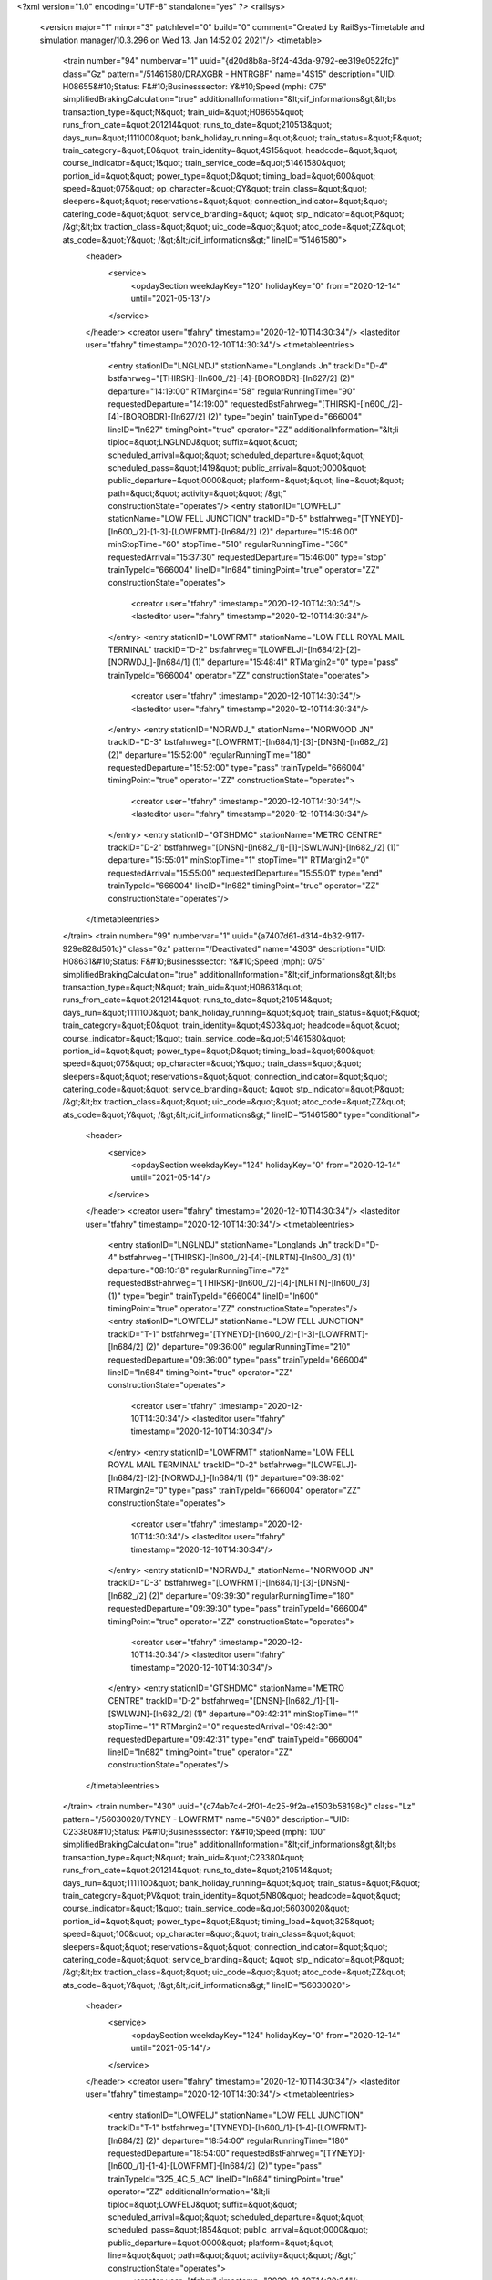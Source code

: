 <?xml version="1.0" encoding="UTF-8" standalone="yes" ?>
<railsys>
	<version major="1" minor="3" patchlevel="0" build="0" comment="Created by RailSys-Timetable and simulation manager/10.3.296 on Wed 13. Jan 14:52:02 2021"/>
	<timetable>
		<train number="94" numbervar="1" uuid="{d20d8b8a-6f24-43da-9792-ee319e0522fc}" class="Gz" pattern="/51461580/DRAXGBR - HNTRGBF" name="4S15" description="UID: H08655&#10;Status: F&#10;Businesssector: Y&#10;Speed (mph): 075" simplifiedBrakingCalculation="true" additionalInformation="&lt;cif_informations&gt;&lt;bs transaction_type=&quot;N&quot; train_uid=&quot;H08655&quot; runs_from_date=&quot;201214&quot; runs_to_date=&quot;210513&quot; days_run=&quot;1111000&quot; bank_holiday_running=&quot;&quot; train_status=&quot;F&quot; train_category=&quot;E0&quot; train_identity=&quot;4S15&quot; headcode=&quot;&quot; course_indicator=&quot;1&quot; train_service_code=&quot;51461580&quot; portion_id=&quot;&quot; power_type=&quot;D&quot; timing_load=&quot;600&quot; speed=&quot;075&quot; op_character=&quot;QY&quot; train_class=&quot;&quot; sleepers=&quot;&quot; reservations=&quot;&quot; connection_indicator=&quot;&quot; catering_code=&quot;&quot; service_branding=&quot;    &quot; stp_indicator=&quot;P&quot; /&gt;&lt;bx traction_class=&quot;&quot; uic_code=&quot;&quot; atoc_code=&quot;ZZ&quot; ats_code=&quot;Y&quot; /&gt;&lt;/cif_informations&gt;" lineID="51461580">
			<header>
				<service>
					<opdaySection weekdayKey="120" holidayKey="0" from="2020-12-14" until="2021-05-13"/>
				</service>
			</header>
			<creator user="tfahry" timestamp="2020-12-10T14:30:34"/>
			<lasteditor user="tfahry" timestamp="2020-12-10T14:30:34"/>
			<timetableentries>
				<entry stationID="LNGLNDJ" stationName="Longlands Jn" trackID="D-4" bstfahrweg="[THIRSK]-[ln600_/2]-[4]-[BOROBDR]-[ln627/2] (2)" departure="14:19:00" RTMargin4="58" regularRunningTime="90" requestedDeparture="14:19:00" requestedBstFahrweg="[THIRSK]-[ln600_/2]-[4]-[BOROBDR]-[ln627/2] (2)" type="begin" trainTypeId="666004" lineID="ln627" timingPoint="true" operator="ZZ" additionalInformation="&lt;li tiploc=&quot;LNGLNDJ&quot; suffix=&quot;&quot; scheduled_arrival=&quot;&quot; scheduled_departure=&quot;&quot; scheduled_pass=&quot;1419&quot; public_arrival=&quot;0000&quot; public_departure=&quot;0000&quot; platform=&quot;&quot; line=&quot;&quot; path=&quot;&quot; activity=&quot;&quot; /&gt;" constructionState="operates"/>
				<entry stationID="LOWFELJ" stationName="LOW FELL JUNCTION" trackID="D-5" bstfahrweg="[TYNEYD]-[ln600_/2]-[1-3]-[LOWFRMT]-[ln684/2] (2)" departure="15:46:00" minStopTime="60" stopTime="510" regularRunningTime="360" requestedArrival="15:37:30" requestedDeparture="15:46:00" type="stop" trainTypeId="666004" lineID="ln684" timingPoint="true" operator="ZZ" constructionState="operates">
					<creator user="tfahry" timestamp="2020-12-10T14:30:34"/>
					<lasteditor user="tfahry" timestamp="2020-12-10T14:30:34"/>
				</entry>
				<entry stationID="LOWFRMT" stationName="LOW FELL ROYAL MAIL TERMINAL" trackID="D-2" bstfahrweg="[LOWFELJ]-[ln684/2]-[2]-[NORWDJ_]-[ln684/1] (1)" departure="15:48:41" RTMargin2="0" type="pass" trainTypeId="666004" operator="ZZ" constructionState="operates">
					<creator user="tfahry" timestamp="2020-12-10T14:30:34"/>
					<lasteditor user="tfahry" timestamp="2020-12-10T14:30:34"/>
				</entry>
				<entry stationID="NORWDJ_" stationName="NORWOOD JN" trackID="D-3" bstfahrweg="[LOWFRMT]-[ln684/1]-[3]-[DNSN]-[ln682_/2] (2)" departure="15:52:00" regularRunningTime="180" requestedDeparture="15:52:00" type="pass" trainTypeId="666004" timingPoint="true" operator="ZZ" constructionState="operates">
					<creator user="tfahry" timestamp="2020-12-10T14:30:34"/>
					<lasteditor user="tfahry" timestamp="2020-12-10T14:30:34"/>
				</entry>
				<entry stationID="GTSHDMC" stationName="METRO CENTRE" trackID="D-2" bstfahrweg="[DNSN]-[ln682_/1]-[1]-[SWLWJN]-[ln682_/2] (1)" departure="15:55:01" minStopTime="1" stopTime="1" RTMargin2="0" requestedArrival="15:55:00" requestedDeparture="15:55:01" type="end" trainTypeId="666004" lineID="ln682" timingPoint="true" operator="ZZ" constructionState="operates"/>
			</timetableentries>
		</train>
		<train number="99" numbervar="1" uuid="{a7407d61-d314-4b32-9117-929e828d501c}" class="Gz" pattern="/Deactivated" name="4S03" description="UID: H08631&#10;Status: F&#10;Businesssector: Y&#10;Speed (mph): 075" simplifiedBrakingCalculation="true" additionalInformation="&lt;cif_informations&gt;&lt;bs transaction_type=&quot;N&quot; train_uid=&quot;H08631&quot; runs_from_date=&quot;201214&quot; runs_to_date=&quot;210514&quot; days_run=&quot;1111100&quot; bank_holiday_running=&quot;&quot; train_status=&quot;F&quot; train_category=&quot;E0&quot; train_identity=&quot;4S03&quot; headcode=&quot;&quot; course_indicator=&quot;1&quot; train_service_code=&quot;51461580&quot; portion_id=&quot;&quot; power_type=&quot;D&quot; timing_load=&quot;600&quot; speed=&quot;075&quot; op_character=&quot;Y&quot; train_class=&quot;&quot; sleepers=&quot;&quot; reservations=&quot;&quot; connection_indicator=&quot;&quot; catering_code=&quot;&quot; service_branding=&quot;    &quot; stp_indicator=&quot;P&quot; /&gt;&lt;bx traction_class=&quot;&quot; uic_code=&quot;&quot; atoc_code=&quot;ZZ&quot; ats_code=&quot;Y&quot; /&gt;&lt;/cif_informations&gt;" lineID="51461580" type="conditional">
			<header>
				<service>
					<opdaySection weekdayKey="124" holidayKey="0" from="2020-12-14" until="2021-05-14"/>
				</service>
			</header>
			<creator user="tfahry" timestamp="2020-12-10T14:30:34"/>
			<lasteditor user="tfahry" timestamp="2020-12-10T14:30:34"/>
			<timetableentries>
				<entry stationID="LNGLNDJ" stationName="Longlands Jn" trackID="D-4" bstfahrweg="[THIRSK]-[ln600_/2]-[4]-[NLRTN]-[ln600_/3] (1)" departure="08:10:18" regularRunningTime="72" requestedBstFahrweg="[THIRSK]-[ln600_/2]-[4]-[NLRTN]-[ln600_/3] (1)" type="begin" trainTypeId="666004" lineID="ln600" timingPoint="true" operator="ZZ" constructionState="operates"/>
				<entry stationID="LOWFELJ" stationName="LOW FELL JUNCTION" trackID="T-1" bstfahrweg="[TYNEYD]-[ln600_/2]-[1-3]-[LOWFRMT]-[ln684/2] (2)" departure="09:36:00" regularRunningTime="210" requestedDeparture="09:36:00" type="pass" trainTypeId="666004" lineID="ln684" timingPoint="true" operator="ZZ" constructionState="operates">
					<creator user="tfahry" timestamp="2020-12-10T14:30:34"/>
					<lasteditor user="tfahry" timestamp="2020-12-10T14:30:34"/>
				</entry>
				<entry stationID="LOWFRMT" stationName="LOW FELL ROYAL MAIL TERMINAL" trackID="D-2" bstfahrweg="[LOWFELJ]-[ln684/2]-[2]-[NORWDJ_]-[ln684/1] (1)" departure="09:38:02" RTMargin2="0" type="pass" trainTypeId="666004" operator="ZZ" constructionState="operates">
					<creator user="tfahry" timestamp="2020-12-10T14:30:34"/>
					<lasteditor user="tfahry" timestamp="2020-12-10T14:30:34"/>
				</entry>
				<entry stationID="NORWDJ_" stationName="NORWOOD JN" trackID="D-3" bstfahrweg="[LOWFRMT]-[ln684/1]-[3]-[DNSN]-[ln682_/2] (2)" departure="09:39:30" regularRunningTime="180" requestedDeparture="09:39:30" type="pass" trainTypeId="666004" timingPoint="true" operator="ZZ" constructionState="operates">
					<creator user="tfahry" timestamp="2020-12-10T14:30:34"/>
					<lasteditor user="tfahry" timestamp="2020-12-10T14:30:34"/>
				</entry>
				<entry stationID="GTSHDMC" stationName="METRO CENTRE" trackID="D-2" bstfahrweg="[DNSN]-[ln682_/1]-[1]-[SWLWJN]-[ln682_/2] (1)" departure="09:42:31" minStopTime="1" stopTime="1" RTMargin2="0" requestedArrival="09:42:30" requestedDeparture="09:42:31" type="end" trainTypeId="666004" lineID="ln682" timingPoint="true" operator="ZZ" constructionState="operates"/>
			</timetableentries>
		</train>
		<train number="430" uuid="{c74ab7c4-2f01-4c25-9f2a-e1503b58198c}" class="Lz" pattern="/56030020/TYNEY - LOWFRMT" name="5N80" description="UID: C23380&#10;Status: P&#10;Businesssector: Y&#10;Speed (mph): 100" simplifiedBrakingCalculation="true" additionalInformation="&lt;cif_informations&gt;&lt;bs transaction_type=&quot;N&quot; train_uid=&quot;C23380&quot; runs_from_date=&quot;201214&quot; runs_to_date=&quot;210514&quot; days_run=&quot;1111100&quot; bank_holiday_running=&quot;&quot; train_status=&quot;P&quot; train_category=&quot;PV&quot; train_identity=&quot;5N80&quot; headcode=&quot;&quot; course_indicator=&quot;1&quot; train_service_code=&quot;56030020&quot; portion_id=&quot;&quot; power_type=&quot;E&quot; timing_load=&quot;325&quot; speed=&quot;100&quot; op_character=&quot;&quot; train_class=&quot;&quot; sleepers=&quot;&quot; reservations=&quot;&quot; connection_indicator=&quot;&quot; catering_code=&quot;&quot; service_branding=&quot;    &quot; stp_indicator=&quot;P&quot; /&gt;&lt;bx traction_class=&quot;&quot; uic_code=&quot;&quot; atoc_code=&quot;ZZ&quot; ats_code=&quot;Y&quot; /&gt;&lt;/cif_informations&gt;" lineID="56030020">
			<header>
				<service>
					<opdaySection weekdayKey="124" holidayKey="0" from="2020-12-14" until="2021-05-14"/>
				</service>
			</header>
			<creator user="tfahry" timestamp="2020-12-10T14:30:34"/>
			<lasteditor user="tfahry" timestamp="2020-12-10T14:30:34"/>
			<timetableentries>
				<entry stationID="LOWFELJ" stationName="LOW FELL JUNCTION" trackID="T-1" bstfahrweg="[TYNEYD]-[ln600_/1]-[1-4]-[LOWFRMT]-[ln684/2] (2)" departure="18:54:00" regularRunningTime="180" requestedDeparture="18:54:00" requestedBstFahrweg="[TYNEYD]-[ln600_/1]-[1-4]-[LOWFRMT]-[ln684/2] (2)" type="pass" trainTypeId="325_4C_5_AC" lineID="ln684" timingPoint="true" operator="ZZ" additionalInformation="&lt;li tiploc=&quot;LOWFELJ&quot; suffix=&quot;&quot; scheduled_arrival=&quot;&quot; scheduled_departure=&quot;&quot; scheduled_pass=&quot;1854&quot; public_arrival=&quot;0000&quot; public_departure=&quot;0000&quot; platform=&quot;&quot; line=&quot;&quot; path=&quot;&quot; activity=&quot;&quot; /&gt;" constructionState="operates">
					<creator user="tfahry" timestamp="2020-12-10T14:30:34"/>
					<lasteditor user="tfahry" timestamp="2020-12-10T14:30:34"/>
				</entry>
				<entry stationID="LOWFRMT" stationName="LOW FELL ROYAL MAIL TERMINAL" trackID="D-2" bstfahrweg="[LOWFELJ]-[ln684/2]-[2]-[NORWDJ_]-[ln684/1] (1)" departure="18:57:01" minStopTime="1" stopTime="1" RTMargin2="0" requestedArrival="18:57:00" requestedDeparture="18:57:01" requestedBstFahrweg="[LOWFELJ]-[ln684/2]-[2]-[NORWDJ_]-[ln684/1] (1)" type="stop" trainTypeId="325_4C_5_AC" timingPoint="true" operator="ZZ" additionalInformation="&lt;lt tiploc=&quot;LOWFRMT&quot; suffix=&quot;&quot; scheduled_arrival=&quot;1857&quot; public_arrival=&quot;0000&quot; platform=&quot;&quot; path=&quot;&quot; activity=&quot;TF&quot; /&gt;" constructionState="operates">
					<creator user="tfahry" timestamp="2020-12-10T14:30:34"/>
					<lasteditor user="tfahry" timestamp="2020-12-10T14:30:34"/>
				</entry>
			</timetableentries>
		</train>
		<train number="538" uuid="{f8e05e3f-d818-42b9-9095-55c51b8906f9}" class="Rz" pattern="/Deactivated" name="1M80" description="UID: C20713&#10;Status: P&#10;Businesssector: Y&#10;Speed (mph): 100" simplifiedBrakingCalculation="true" additionalInformation="&lt;cif_informations&gt;&lt;bs transaction_type=&quot;N&quot; train_uid=&quot;C20713&quot; runs_from_date=&quot;201214&quot; runs_to_date=&quot;210513&quot; days_run=&quot;1111000&quot; bank_holiday_running=&quot;&quot; train_status=&quot;P&quot; train_category=&quot;PM&quot; train_identity=&quot;1M80&quot; headcode=&quot;&quot; course_indicator=&quot;1&quot; train_service_code=&quot;56030020&quot; portion_id=&quot;&quot; power_type=&quot;E&quot; timing_load=&quot;325&quot; speed=&quot;100&quot; op_character=&quot;&quot; train_class=&quot;&quot; sleepers=&quot;&quot; reservations=&quot;&quot; connection_indicator=&quot;&quot; catering_code=&quot;&quot; service_branding=&quot;    &quot; stp_indicator=&quot;P&quot; /&gt;&lt;bx traction_class=&quot;&quot; uic_code=&quot;&quot; atoc_code=&quot;ZZ&quot; ats_code=&quot;Y&quot; /&gt;&lt;/cif_informations&gt;" lineID="56030020" type="conditional">
			<header>
				<service>
					<opdaySection weekdayKey="120" holidayKey="0" from="2020-12-14" until="2021-05-13"/>
				</service>
			</header>
			<creator user="tfahry" timestamp="2020-12-10T14:30:34"/>
			<lasteditor user="tfahry" timestamp="2020-12-10T14:30:34"/>
			<timetableentries>
				<entry stationID="LOWFRMT" stationName="LOW FELL ROYAL MAIL TERMINAL" trackID="U-1" bstfahrweg="[NORWDJ_]-[ln684/1]-[1]-[LOWFELJ]-[ln684/1] (1)" departure="21:43:00" minStopTime="1" stopTime="1" regularRunningTime="180" requestedArrival="21:42:59" requestedDeparture="21:43:00" requestedBstFahrweg="[NORWDJ_]-[ln684/1]-[1]-[LOWFELJ]-[ln684/1] (1)" type="stop" trainTypeId="325_4C_1_AC" lineID="ln684" timingPoint="true" operator="ZZ" additionalInformation="&lt;lo tiploc=&quot;LOWFRMT&quot; suffix=&quot;&quot; scheduled_departure=&quot;2143&quot; public_departure=&quot;0000&quot; platform=&quot;&quot; line=&quot;&quot; activity=&quot;TB&quot; /&gt;" constructionState="operates">
					<creator user="tfahry" timestamp="2020-12-10T14:30:34"/>
					<lasteditor user="tfahry" timestamp="2020-12-10T14:30:34"/>
				</entry>
				<entry stationID="LOWFELJ" stationName="LOW FELL JUNCTION" trackID="T-1" bstfahrweg="[LOWFRMT]-[ln684/1]-[1-3]-[TYNEYD]-[ln600_/2] (1)" departure="21:46:00" regularRunningTime="240" requestedDeparture="21:46:00" requestedBstFahrweg="[LOWFRMT]-[ln684/1]-[1-3]-[TYNEYD]-[ln600_/2] (1)" type="pass" trainTypeId="325_4C_1_AC" timingPoint="true" operator="ZZ" additionalInformation="&lt;li tiploc=&quot;LOWFELJ&quot; suffix=&quot;&quot; scheduled_arrival=&quot;&quot; scheduled_departure=&quot;&quot; scheduled_pass=&quot;2146&quot; public_arrival=&quot;0000&quot; public_departure=&quot;0000&quot; platform=&quot;&quot; line=&quot;SL&quot; path=&quot;&quot; activity=&quot;&quot; /&gt;" constructionState="operates">
					<creator user="tfahry" timestamp="2020-12-10T14:30:34"/>
					<lasteditor user="tfahry" timestamp="2020-12-10T14:30:34"/>
				</entry>
				<entry stationID="LNGLNDJ" stationName="Longlands Jn" trackID="U-3" bstfahrweg="[NLRTN]-[ln600_/1]-[3]-[THIRSK]-[ln600_/1] (1)" departure="22:23:24" RTMargin2="0" requestedBstFahrweg="[NLRTN]-[ln600_/1]-[3]-[THIRSK]-[ln600_/1] (1)" type="end" trainTypeId="325_4C_1_AC" lineID="ln600" timingPoint="true" operator="ZZ" constructionState="operates"/>
			</timetableentries>
		</train>
		<train number="992" uuid="{3dff2906-2c9b-4201-8051-f8bbceaf51fa}" class="Gz" pattern="/57620570/PLMDCMD - STHBFHH" name="4E05" description="UID: H07362&#10;Status: F&#10;Businesssector: Y&#10;Speed (mph): 075" simplifiedBrakingCalculation="true" additionalInformation="&lt;cif_informations&gt;&lt;bs transaction_type=&quot;N&quot; train_uid=&quot;H07362&quot; runs_from_date=&quot;201214&quot; runs_to_date=&quot;210514&quot; days_run=&quot;1111100&quot; bank_holiday_running=&quot;&quot; train_status=&quot;F&quot; train_category=&quot;DD&quot; train_identity=&quot;4E05&quot; headcode=&quot;&quot; course_indicator=&quot;1&quot; train_service_code=&quot;57620570&quot; portion_id=&quot;&quot; power_type=&quot;D&quot; timing_load=&quot;600&quot; speed=&quot;075&quot; op_character=&quot;&quot; train_class=&quot;&quot; sleepers=&quot;&quot; reservations=&quot;&quot; connection_indicator=&quot;&quot; catering_code=&quot;&quot; service_branding=&quot;    &quot; stp_indicator=&quot;P&quot; /&gt;&lt;bx traction_class=&quot;&quot; uic_code=&quot;&quot; atoc_code=&quot;ZZ&quot; ats_code=&quot;Y&quot; /&gt;&lt;/cif_informations&gt;" lineID="57620570">
			<header>
				<service>
					<opdaySection weekdayKey="124" holidayKey="0" from="2020-12-14" until="2021-05-14"/>
				</service>
			</header>
			<creator user="tfahry" timestamp="2020-12-10T14:30:34"/>
			<lasteditor user="tfahry" timestamp="2020-12-10T14:30:34"/>
			<timetableentries>
				<entry stationID="GTSHDMC" stationName="METRO CENTRE" trackID="U-1" bstfahrweg="[SWLWJN]-[ln682_/1]-[2]-[DNSN]-[ln682_/2] (1)" departure="17:33:30" RTMargin1="8" RTMargin4="13" regularRunningTime="318" requestedDeparture="17:33:30" requestedTrackID="?-1" requestedBstFahrweg="[SWLWJN]-[ln682_/1]-[2]-[DNSN]-[ln682_/2] (1)" type="begin" trainTypeId="666004" lineID="ln682" timingPoint="true" operator="ZZ" additionalInformation="&lt;li tiploc=&quot;GTSHDMC&quot; suffix=&quot;&quot; scheduled_arrival=&quot;&quot; scheduled_departure=&quot;&quot; scheduled_pass=&quot;1733H&quot; public_arrival=&quot;0000&quot; public_departure=&quot;0000&quot; platform=&quot;1&quot; line=&quot;&quot; path=&quot;&quot; activity=&quot;&quot; /&gt;" constructionState="operates"/>
				<entry stationID="NORWDJ_" stationName="NORWOOD JN" trackID="U-2" bstfahrweg="[DNSN]-[ln682_/1]-[2]-[LOWFRMT]-[ln684/1] (2)" departure="17:38:48" RTMargin1="11" RTMargin4="17" regularRunningTime="402" requestedBstFahrweg="[DNSN]-[ln682_/1]-[2]-[KEBGSJN]-[ln682_/1] (1)" type="pass" trainTypeId="666004" lineID="ln684" timingPoint="true" operator="ZZ" constructionState="operates">
					<creator user="tfahry" timestamp="2020-12-10T14:30:34"/>
					<lasteditor user="tfahry" timestamp="2020-12-10T14:30:34"/>
				</entry>
				<entry stationID="LOWFRMT" stationName="LOW FELL ROYAL MAIL TERMINAL" trackID="U-1" bstfahrweg="[NORWDJ_]-[ln684/1]-[1]-[LOWFELJ]-[ln684/1] (1)" departure="17:44:02" RTMargin2="0" type="pass" trainTypeId="666004" operator="ZZ" constructionState="operates">
					<creator user="tfahry" timestamp="2020-12-10T14:30:34"/>
					<lasteditor user="tfahry" timestamp="2020-12-10T14:30:34"/>
				</entry>
				<entry stationID="LOWFELJ" stationName="LOW FELL JUNCTION" trackID="U-3" bstfahrweg="[LOWFRMT]-[ln684/1]-[1-3]-[TYNEYD]-[ln600_/2] (1)" departure="18:01:00" minStopTime="30" stopTime="930" regularRunningTime="300" requestedArrival="17:45:30" requestedDeparture="18:01:00" requestedBstFahrweg="[KEBGSJN]-[ln600_/2]-[2]-[BRTLYJN]-[ln600_/2] (1)" type="stop" trainTypeId="666004" timingPoint="true" entryOnGreen="true" operator="ZZ" additionalInformation="&lt;li tiploc=&quot;LOWFELJ&quot; suffix=&quot;&quot; scheduled_arrival=&quot;1745H&quot; scheduled_departure=&quot;1801&quot; scheduled_pass=&quot;&quot; public_arrival=&quot;0000&quot; public_departure=&quot;0000&quot; platform=&quot;&quot; line=&quot;SL&quot; path=&quot;&quot; activity=&quot;A&quot; /&gt;" constructionState="operates">
					<creator user="tfahry" timestamp="2020-12-10T14:30:34"/>
					<lasteditor user="tfahry" timestamp="2020-12-10T14:30:34"/>
				</entry>
				<entry stationID="NORTONW" stationName="Norton-on-Tees-West Junction" trackID="U-1" bstfahrweg="[FYHLSJN]-[ln646/2]-[1]-[NORTONE]-[ln627/1] (1)" departure="19:32:30" RTMargin2="0" requestedDeparture="19:32:30" requestedBstFahrweg="[FYHLSJN]-[ln646/2]-[1]-[NORTONE]-[ln627/1] (1)" type="end" trainTypeId="666004" lineID="ln646" timingPoint="true" operator="ZZ" additionalInformation="&lt;li tiploc=&quot;NORTONW&quot; suffix=&quot;&quot; scheduled_arrival=&quot;&quot; scheduled_departure=&quot;&quot; scheduled_pass=&quot;1932H&quot; public_arrival=&quot;0000&quot; public_departure=&quot;0000&quot; platform=&quot;&quot; line=&quot;&quot; path=&quot;&quot; activity=&quot;&quot; /&gt;" constructionState="operates"/>
			</timetableentries>
		</train>
		<train number="1023" uuid="{f51321f3-fd6f-495a-9e19-0358ddd2f489}" class="Gz" pattern="/Deactivated" name="6S07" description="UID: H07780&#10;Status: F&#10;Businesssector: Y&#10;Speed (mph): 060" simplifiedBrakingCalculation="true" additionalInformation="&lt;cif_informations&gt;&lt;bs transaction_type=&quot;N&quot; train_uid=&quot;H07780&quot; runs_from_date=&quot;201214&quot; runs_to_date=&quot;210514&quot; days_run=&quot;1111100&quot; bank_holiday_running=&quot;&quot; train_status=&quot;F&quot; train_category=&quot;DD&quot; train_identity=&quot;6S07&quot; headcode=&quot;&quot; course_indicator=&quot;1&quot; train_service_code=&quot;57620570&quot; portion_id=&quot;&quot; power_type=&quot;D&quot; timing_load=&quot;600&quot; speed=&quot;060&quot; op_character=&quot;&quot; train_class=&quot;&quot; sleepers=&quot;&quot; reservations=&quot;&quot; connection_indicator=&quot;&quot; catering_code=&quot;&quot; service_branding=&quot;    &quot; stp_indicator=&quot;P&quot; /&gt;&lt;bx traction_class=&quot;&quot; uic_code=&quot;&quot; atoc_code=&quot;ZZ&quot; ats_code=&quot;Y&quot; /&gt;&lt;/cif_informations&gt;" lineID="57620570" type="conditional">
			<header>
				<service>
					<opdaySection weekdayKey="124" holidayKey="0" from="2020-12-14" until="2021-05-14"/>
				</service>
			</header>
			<creator user="tfahry" timestamp="2020-12-10T14:30:34"/>
			<lasteditor user="tfahry" timestamp="2020-12-10T14:30:34"/>
			<timetableentries>
				<entry stationID="NORTONW" stationName="Norton-on-Tees-West Junction" trackID="T-2" bstfahrweg="[NORTONS]-[ln627/1]-[2]-[FYHLSJN]-[ln646/1] (1)" departure="21:54:00" RTMargin1="95" regularRunningTime="1080" requestedDeparture="21:54:00" requestedBstFahrweg="[NORTONS]-[ln627/1]-[2]-[FYHLSJN]-[ln646/1] (1)" type="begin" trainTypeId="666006" lineID="ln646" timingPoint="true" operator="ZZ" additionalInformation="&lt;li tiploc=&quot;NORTONW&quot; suffix=&quot;&quot; scheduled_arrival=&quot;&quot; scheduled_departure=&quot;&quot; scheduled_pass=&quot;2154&quot; public_arrival=&quot;0000&quot; public_departure=&quot;0000&quot; platform=&quot;&quot; line=&quot;&quot; path=&quot;&quot; activity=&quot;&quot; /&gt;" constructionState="operates"/>
				<entry stationID="LOWFELJ" stationName="LOW FELL JUNCTION" trackID="T-1" bstfahrweg="[TYNEYD]-[ln600_/2]-[1-3]-[LOWFRMT]-[ln684/2] (2)" departure="23:18:00" regularRunningTime="210" requestedDeparture="23:18:00" type="pass" trainTypeId="666006" lineID="ln684" timingPoint="true" operator="ZZ" constructionState="operates">
					<creator user="tfahry" timestamp="2020-12-10T14:30:34"/>
					<lasteditor user="tfahry" timestamp="2020-12-10T14:30:34"/>
				</entry>
				<entry stationID="LOWFRMT" stationName="LOW FELL ROYAL MAIL TERMINAL" trackID="D-2" bstfahrweg="[LOWFELJ]-[ln684/2]-[2]-[NORWDJ_]-[ln684/1] (1)" departure="23:20:01" RTMargin2="0" type="pass" trainTypeId="666006" operator="ZZ" constructionState="operates">
					<creator user="tfahry" timestamp="2020-12-10T14:30:34"/>
					<lasteditor user="tfahry" timestamp="2020-12-10T14:30:34"/>
				</entry>
				<entry stationID="NORWDJ_" stationName="NORWOOD JN" trackID="D-3" bstfahrweg="[LOWFRMT]-[ln684/1]-[3]-[DNSN]-[ln682_/2] (2)" departure="23:21:30" regularRunningTime="180" requestedDeparture="23:21:30" type="pass" trainTypeId="666006" timingPoint="true" operator="ZZ" constructionState="operates">
					<creator user="tfahry" timestamp="2020-12-10T14:30:34"/>
					<lasteditor user="tfahry" timestamp="2020-12-10T14:30:34"/>
				</entry>
				<entry stationID="GTSHDMC" stationName="METRO CENTRE" trackID="D-2" bstfahrweg="[DNSN]-[ln682_/1]-[1]-[SWLWJN]-[ln682_/2] (1)" departure="23:24:31" minStopTime="1" stopTime="1" RTMargin2="0" requestedArrival="23:24:30" requestedDeparture="23:24:31" type="end" trainTypeId="666006" lineID="ln682" timingPoint="true" operator="ZZ" constructionState="operates"/>
			</timetableentries>
		</train>
		<train number="1024" uuid="{bb1b0db3-319d-46e8-8973-5593e2e56a7e}" class="Gz" pattern="/Deactivated" name="6S06" description="UID: H07779&#10;Status: F&#10;Businesssector: Y&#10;Speed (mph): 060" simplifiedBrakingCalculation="true" additionalInformation="&lt;cif_informations&gt;&lt;bs transaction_type=&quot;N&quot; train_uid=&quot;H07779&quot; runs_from_date=&quot;201214&quot; runs_to_date=&quot;210514&quot; days_run=&quot;1111100&quot; bank_holiday_running=&quot;&quot; train_status=&quot;F&quot; train_category=&quot;DD&quot; train_identity=&quot;6S06&quot; headcode=&quot;&quot; course_indicator=&quot;1&quot; train_service_code=&quot;57620570&quot; portion_id=&quot;&quot; power_type=&quot;D&quot; timing_load=&quot;600&quot; speed=&quot;060&quot; op_character=&quot;&quot; train_class=&quot;&quot; sleepers=&quot;&quot; reservations=&quot;&quot; connection_indicator=&quot;&quot; catering_code=&quot;&quot; service_branding=&quot;    &quot; stp_indicator=&quot;P&quot; /&gt;&lt;bx traction_class=&quot;&quot; uic_code=&quot;&quot; atoc_code=&quot;ZZ&quot; ats_code=&quot;Y&quot; /&gt;&lt;/cif_informations&gt;" lineID="57620570" type="conditional">
			<header>
				<service>
					<opdaySection weekdayKey="124" holidayKey="0" from="2020-12-14" until="2021-05-14"/>
				</service>
			</header>
			<creator user="tfahry" timestamp="2020-12-10T14:30:34"/>
			<lasteditor user="tfahry" timestamp="2020-12-10T14:30:34"/>
			<timetableentries>
				<entry stationID="NORTONW" stationName="Norton-on-Tees-West Junction" trackID="T-2" bstfahrweg="[NORTONS]-[ln627/1]-[2]-[FYHLSJN]-[ln646/1] (1)" departure="05:45:00" RTMargin1="48" regularRunningTime="1140" requestedDeparture="05:45:00" requestedBstFahrweg="[NORTONS]-[ln627/1]-[2]-[FYHLSJN]-[ln646/1] (1)" type="begin" trainTypeId="666006" lineID="ln646" timingPoint="true" operator="ZZ" additionalInformation="&lt;li tiploc=&quot;NORTONW&quot; suffix=&quot;&quot; scheduled_arrival=&quot;&quot; scheduled_departure=&quot;&quot; scheduled_pass=&quot;0545&quot; public_arrival=&quot;0000&quot; public_departure=&quot;0000&quot; platform=&quot;&quot; line=&quot;&quot; path=&quot;&quot; activity=&quot;&quot; /&gt;" constructionState="operates"/>
				<entry stationID="LOWFELJ" stationName="LOW FELL JUNCTION" trackID="T-1" bstfahrweg="[TYNEYD]-[ln600_/2]-[1-3]-[LOWFRMT]-[ln684/2] (2)" departure="06:52:00" regularRunningTime="210" requestedDeparture="06:52:00" type="pass" trainTypeId="666006" lineID="ln684" timingPoint="true" operator="ZZ" constructionState="operates">
					<creator user="tfahry" timestamp="2020-12-10T14:30:34"/>
					<lasteditor user="tfahry" timestamp="2020-12-10T14:30:34"/>
				</entry>
				<entry stationID="LOWFRMT" stationName="LOW FELL ROYAL MAIL TERMINAL" trackID="D-2" bstfahrweg="[LOWFELJ]-[ln684/2]-[2]-[NORWDJ_]-[ln684/1] (1)" departure="06:54:02" RTMargin2="0" type="pass" trainTypeId="666006" operator="ZZ" constructionState="operates">
					<creator user="tfahry" timestamp="2020-12-10T14:30:34"/>
					<lasteditor user="tfahry" timestamp="2020-12-10T14:30:34"/>
				</entry>
				<entry stationID="NORWDJ_" stationName="NORWOOD JN" trackID="D-3" bstfahrweg="[LOWFRMT]-[ln684/1]-[3]-[DNSN]-[ln682_/2] (2)" departure="06:55:30" regularRunningTime="180" requestedDeparture="06:55:30" type="pass" trainTypeId="666006" timingPoint="true" operator="ZZ" constructionState="operates">
					<creator user="tfahry" timestamp="2020-12-10T14:30:34"/>
					<lasteditor user="tfahry" timestamp="2020-12-10T14:30:34"/>
				</entry>
				<entry stationID="GTSHDMC" stationName="METRO CENTRE" trackID="D-2" bstfahrweg="[DNSN]-[ln682_/1]-[1]-[SWLWJN]-[ln682_/2] (1)" departure="06:58:31" minStopTime="1" stopTime="1" RTMargin2="0" requestedArrival="06:58:30" requestedDeparture="06:58:31" type="end" trainTypeId="666006" lineID="ln682" timingPoint="true" operator="ZZ" constructionState="operates"/>
			</timetableentries>
		</train>
		<train number="1025" uuid="{3d737c88-cec9-488f-bde1-8cb802cb88fc}" class="Gz" pattern="/Deactivated" name="6S05" description="UID: H07778&#10;Status: F&#10;Businesssector: Y&#10;Speed (mph): 060" simplifiedBrakingCalculation="true" additionalInformation="&lt;cif_informations&gt;&lt;bs transaction_type=&quot;N&quot; train_uid=&quot;H07778&quot; runs_from_date=&quot;201214&quot; runs_to_date=&quot;210514&quot; days_run=&quot;1111100&quot; bank_holiday_running=&quot;&quot; train_status=&quot;F&quot; train_category=&quot;DD&quot; train_identity=&quot;6S05&quot; headcode=&quot;&quot; course_indicator=&quot;1&quot; train_service_code=&quot;57620570&quot; portion_id=&quot;&quot; power_type=&quot;D&quot; timing_load=&quot;600&quot; speed=&quot;060&quot; op_character=&quot;&quot; train_class=&quot;&quot; sleepers=&quot;&quot; reservations=&quot;&quot; connection_indicator=&quot;&quot; catering_code=&quot;&quot; service_branding=&quot;    &quot; stp_indicator=&quot;P&quot; /&gt;&lt;bx traction_class=&quot;&quot; uic_code=&quot;&quot; atoc_code=&quot;ZZ&quot; ats_code=&quot;Y&quot; /&gt;&lt;/cif_informations&gt;" lineID="57620570" type="conditional">
			<header>
				<service>
					<opdaySection weekdayKey="124" holidayKey="0" from="2020-12-14" until="2021-05-14"/>
				</service>
			</header>
			<creator user="tfahry" timestamp="2020-12-10T14:30:34"/>
			<lasteditor user="tfahry" timestamp="2020-12-10T14:30:34"/>
			<timetableentries>
				<entry stationID="NORTONW" stationName="Norton-on-Tees-West Junction" trackID="T-2" bstfahrweg="[NORTONS]-[ln627/1]-[2]-[FYHLSJN]-[ln646/1] (1)" departure="04:10:00" regularRunningTime="960" requestedDeparture="04:10:00" requestedBstFahrweg="[NORTONE]-[ln627/2]-[2]-[FYHLSJN]-[ln646/1] (1)" type="begin" trainTypeId="666006" lineID="ln646" timingPoint="true" operator="ZZ" additionalInformation="&lt;li tiploc=&quot;NORTONW&quot; suffix=&quot;&quot; scheduled_arrival=&quot;&quot; scheduled_departure=&quot;&quot; scheduled_pass=&quot;0410&quot; public_arrival=&quot;0000&quot; public_departure=&quot;0000&quot; platform=&quot;&quot; line=&quot;&quot; path=&quot;&quot; activity=&quot;&quot; /&gt;" constructionState="operates"/>
				<entry stationID="LOWFELJ" stationName="LOW FELL JUNCTION" trackID="D-4" bstfahrweg="[TYNEYD]-[ln600_/1]-[1-4]-[LOWFRMT]-[ln684/2] (2)" departure="05:56:00" regularRunningTime="210" requestedDeparture="05:56:00" type="pass" trainTypeId="666006" lineID="ln684" timingPoint="true" operator="ZZ" constructionState="operates">
					<creator user="tfahry" timestamp="2020-12-10T14:30:34"/>
					<lasteditor user="tfahry" timestamp="2020-12-10T14:30:34"/>
				</entry>
				<entry stationID="LOWFRMT" stationName="LOW FELL ROYAL MAIL TERMINAL" trackID="D-2" bstfahrweg="[LOWFELJ]-[ln684/2]-[2]-[NORWDJ_]-[ln684/1] (1)" departure="05:58:15" RTMargin2="0" type="pass" trainTypeId="666006" operator="ZZ" constructionState="operates">
					<creator user="tfahry" timestamp="2020-12-10T14:30:34"/>
					<lasteditor user="tfahry" timestamp="2020-12-10T14:30:34"/>
				</entry>
				<entry stationID="NORWDJ_" stationName="NORWOOD JN" trackID="D-3" bstfahrweg="[LOWFRMT]-[ln684/1]-[3]-[DNSN]-[ln682_/2] (2)" departure="05:59:30" regularRunningTime="180" requestedDeparture="05:59:30" type="pass" trainTypeId="666006" timingPoint="true" operator="ZZ" constructionState="operates">
					<creator user="tfahry" timestamp="2020-12-10T14:30:34"/>
					<lasteditor user="tfahry" timestamp="2020-12-10T14:30:34"/>
				</entry>
				<entry stationID="GTSHDMC" stationName="METRO CENTRE" trackID="D-2" bstfahrweg="[DNSN]-[ln682_/1]-[1]-[SWLWJN]-[ln682_/2] (1)" departure="06:02:31" minStopTime="1" stopTime="1" RTMargin2="0" requestedArrival="06:02:30" requestedDeparture="06:02:31" type="end" trainTypeId="666006" lineID="ln682" timingPoint="true" operator="ZZ" constructionState="operates"/>
			</timetableentries>
		</train>
		<train number="1333" uuid="{68842fb6-4722-45c5-95d0-0d37771e479a}" class="Gz" pattern="/53790120/CARLILY - TYNEY" name="6E50" description="UID: H10712&#10;Status: F&#10;Businesssector: Y&#10;Speed (mph): 060" simplifiedBrakingCalculation="true" additionalInformation="&lt;cif_informations&gt;&lt;bs transaction_type=&quot;N&quot; train_uid=&quot;H10712&quot; runs_from_date=&quot;201214&quot; runs_to_date=&quot;210514&quot; days_run=&quot;1111100&quot; bank_holiday_running=&quot;&quot; train_status=&quot;F&quot; train_category=&quot;DH&quot; train_identity=&quot;6E50&quot; headcode=&quot;&quot; course_indicator=&quot;1&quot; train_service_code=&quot;53790120&quot; portion_id=&quot;&quot; power_type=&quot;D&quot; timing_load=&quot;1800&quot; speed=&quot;060&quot; op_character=&quot;Y&quot; train_class=&quot;&quot; sleepers=&quot;&quot; reservations=&quot;&quot; connection_indicator=&quot;&quot; catering_code=&quot;&quot; service_branding=&quot;    &quot; stp_indicator=&quot;P&quot; /&gt;&lt;bx traction_class=&quot;&quot; uic_code=&quot;&quot; atoc_code=&quot;ZZ&quot; ats_code=&quot;Y&quot; /&gt;&lt;/cif_informations&gt;" lineID="53790120">
			<header>
				<service>
					<opdaySection weekdayKey="124" holidayKey="0" from="2020-12-14" until="2021-05-14"/>
				</service>
			</header>
			<creator user="tfahry" timestamp="2020-12-10T14:30:34"/>
			<lasteditor user="tfahry" timestamp="2020-12-10T14:30:34"/>
			<timetableentries>
				<entry stationID="GTSHDMC" stationName="METRO CENTRE" trackID="U-1" bstfahrweg="[SWLWJN]-[ln682_/1]-[2]-[DNSN]-[ln682_/2] (1)" departure="15:35:30" RTMargin1="28" regularRunningTime="245" requestedDeparture="15:35:30" requestedTrackID="?-1" requestedBstFahrweg="[SWLWJN]-[ln682_/1]-[2]-[DNSN]-[ln682_/2] (1)" type="begin" trainTypeId="6618006" lineID="ln682" timingPoint="true" operator="ZZ" additionalInformation="&lt;li tiploc=&quot;GTSHDMC&quot; suffix=&quot;&quot; scheduled_arrival=&quot;&quot; scheduled_departure=&quot;&quot; scheduled_pass=&quot;1535H&quot; public_arrival=&quot;0000&quot; public_departure=&quot;0000&quot; platform=&quot;1&quot; line=&quot;&quot; path=&quot;&quot; activity=&quot;&quot; /&gt;" constructionState="operates"/>
				<entry stationID="NORWDJ_" stationName="NORWOOD JN" trackID="U-2" bstfahrweg="[DNSN]-[ln682_/1]-[2]-[LOWFRMT]-[ln684/1] (2)" departure="15:39:35" RTMargin1="30" regularRunningTime="265" requestedBstFahrweg="[DNSN]-[ln682_/1]-[2]-[LOWFRMT]-[ln684/1] (2)" type="pass" trainTypeId="6618006" lineID="ln684" timingPoint="true" operator="ZZ" constructionState="operates">
					<creator user="tfahry" timestamp="2020-12-10T14:30:34"/>
					<lasteditor user="tfahry" timestamp="2020-12-10T14:30:34"/>
				</entry>
				<entry stationID="LOWFRMT" stationName="LOW FELL ROYAL MAIL TERMINAL" trackID="U-1" bstfahrweg="[NORWDJ_]-[ln684/1]-[1]-[LOWFELJ]-[ln684/1] (1)" departure="15:42:40" RTMargin2="0" requestedBstFahrweg="[NORWDJ_]-[ln684/1]-[1]-[LOWFELJ]-[ln684/1] (1)" type="pass" trainTypeId="6618006" operator="ZZ" constructionState="operates">
					<creator user="tfahry" timestamp="2020-12-10T14:30:34"/>
					<lasteditor user="tfahry" timestamp="2020-12-10T14:30:34"/>
				</entry>
				<entry stationID="LOWFELJ" stationName="LOW FELL JUNCTION" trackID="T-1" bstfahrweg="[LOWFRMT]-[ln684/1]-[1-3]-[TYNEYD]-[ln600_/2] (1)" departure="15:44:00" RTMargin2="0" requestedDeparture="15:44:00" requestedBstFahrweg="[LOWFRMT]-[ln684/1]-[1-3]-[TYNEYD]-[ln600_/2] (1)" type="pass" trainTypeId="6618006" timingPoint="true" operator="ZZ" additionalInformation="&lt;li tiploc=&quot;LOWFELJ&quot; suffix=&quot;&quot; scheduled_arrival=&quot;&quot; scheduled_departure=&quot;&quot; scheduled_pass=&quot;1544&quot; public_arrival=&quot;0000&quot; public_departure=&quot;0000&quot; platform=&quot;&quot; line=&quot;&quot; path=&quot;&quot; activity=&quot;&quot; /&gt;" constructionState="operates">
					<creator user="tfahry" timestamp="2020-12-10T14:30:34"/>
					<lasteditor user="tfahry" timestamp="2020-12-10T14:30:34"/>
				</entry>
			</timetableentries>
		</train>
		<train number="1334" uuid="{5399dd63-a204-4c80-ad1a-55f1e6791f76}" class="Gz" pattern="/53790120/CARLILY - TYNEY" name="6E50" description="UID: H10711&#10;Status: F&#10;Businesssector: Y&#10;Speed (mph): 060" simplifiedBrakingCalculation="true" additionalInformation="&lt;cif_informations&gt;&lt;bs transaction_type=&quot;N&quot; train_uid=&quot;H10711&quot; runs_from_date=&quot;201214&quot; runs_to_date=&quot;210514&quot; days_run=&quot;1111100&quot; bank_holiday_running=&quot;&quot; train_status=&quot;F&quot; train_category=&quot;DH&quot; train_identity=&quot;6E50&quot; headcode=&quot;&quot; course_indicator=&quot;1&quot; train_service_code=&quot;53790120&quot; portion_id=&quot;&quot; power_type=&quot;D&quot; timing_load=&quot;1800&quot; speed=&quot;060&quot; op_character=&quot;Y&quot; train_class=&quot;&quot; sleepers=&quot;&quot; reservations=&quot;&quot; connection_indicator=&quot;&quot; catering_code=&quot;&quot; service_branding=&quot;    &quot; stp_indicator=&quot;P&quot; /&gt;&lt;bx traction_class=&quot;&quot; uic_code=&quot;&quot; atoc_code=&quot;ZZ&quot; ats_code=&quot;Y&quot; /&gt;&lt;/cif_informations&gt;" lineID="53790120">
			<header>
				<service>
					<opdaySection weekdayKey="124" holidayKey="0" from="2020-12-14" until="2021-05-14"/>
				</service>
			</header>
			<creator user="tfahry" timestamp="2020-12-10T14:30:34"/>
			<lasteditor user="tfahry" timestamp="2020-12-10T14:30:34"/>
			<timetableentries>
				<entry stationID="GTSHDMC" stationName="METRO CENTRE" trackID="U-1" bstfahrweg="[SWLWJN]-[ln682_/1]-[2]-[DNSN]-[ln682_/2] (1)" departure="15:35:30" RTMargin1="28" regularRunningTime="245" requestedDeparture="15:35:30" requestedTrackID="?-1" requestedBstFahrweg="[SWLWJN]-[ln682_/1]-[2]-[DNSN]-[ln682_/2] (1)" type="begin" trainTypeId="6618006" lineID="ln682" timingPoint="true" operator="ZZ" additionalInformation="&lt;li tiploc=&quot;GTSHDMC&quot; suffix=&quot;&quot; scheduled_arrival=&quot;&quot; scheduled_departure=&quot;&quot; scheduled_pass=&quot;1535H&quot; public_arrival=&quot;0000&quot; public_departure=&quot;0000&quot; platform=&quot;1&quot; line=&quot;&quot; path=&quot;&quot; activity=&quot;&quot; /&gt;" constructionState="operates"/>
				<entry stationID="NORWDJ_" stationName="NORWOOD JN" trackID="U-2" bstfahrweg="[DNSN]-[ln682_/1]-[2]-[LOWFRMT]-[ln684/1] (2)" departure="15:39:35" RTMargin1="30" regularRunningTime="265" requestedBstFahrweg="[DNSN]-[ln682_/1]-[2]-[LOWFRMT]-[ln684/1] (2)" type="pass" trainTypeId="6618006" lineID="ln684" timingPoint="true" operator="ZZ" constructionState="operates">
					<creator user="tfahry" timestamp="2020-12-10T14:30:34"/>
					<lasteditor user="tfahry" timestamp="2020-12-10T14:30:34"/>
				</entry>
				<entry stationID="LOWFRMT" stationName="LOW FELL ROYAL MAIL TERMINAL" trackID="U-1" bstfahrweg="[NORWDJ_]-[ln684/1]-[1]-[LOWFELJ]-[ln684/1] (1)" departure="15:42:40" RTMargin2="0" requestedBstFahrweg="[NORWDJ_]-[ln684/1]-[1]-[LOWFELJ]-[ln684/1] (1)" type="pass" trainTypeId="6618006" operator="ZZ" constructionState="operates">
					<creator user="tfahry" timestamp="2020-12-10T14:30:34"/>
					<lasteditor user="tfahry" timestamp="2020-12-10T14:30:34"/>
				</entry>
				<entry stationID="LOWFELJ" stationName="LOW FELL JUNCTION" trackID="T-1" bstfahrweg="[LOWFRMT]-[ln684/1]-[1-3]-[TYNEYD]-[ln600_/2] (1)" departure="15:44:00" RTMargin2="0" requestedDeparture="15:44:00" requestedBstFahrweg="[LOWFRMT]-[ln684/1]-[1-3]-[TYNEYD]-[ln600_/2] (1)" type="pass" trainTypeId="6618006" timingPoint="true" operator="ZZ" additionalInformation="&lt;li tiploc=&quot;LOWFELJ&quot; suffix=&quot;&quot; scheduled_arrival=&quot;&quot; scheduled_departure=&quot;&quot; scheduled_pass=&quot;1544&quot; public_arrival=&quot;0000&quot; public_departure=&quot;0000&quot; platform=&quot;&quot; line=&quot;&quot; path=&quot;&quot; activity=&quot;&quot; /&gt;" constructionState="operates">
					<creator user="tfahry" timestamp="2020-12-10T14:30:34"/>
					<lasteditor user="tfahry" timestamp="2020-12-10T14:30:34"/>
				</entry>
			</timetableentries>
		</train>
		<train number="1361" uuid="{538dce31-9730-4777-8afe-c2fa702b578d}" class="Gz" pattern="/53790120/TYNEY - CARLILY" name="6M02" description="UID: H11007&#10;Status: F&#10;Businesssector: Y&#10;Speed (mph): 060" simplifiedBrakingCalculation="true" additionalInformation="&lt;cif_informations&gt;&lt;bs transaction_type=&quot;N&quot; train_uid=&quot;H11007&quot; runs_from_date=&quot;201214&quot; runs_to_date=&quot;210514&quot; days_run=&quot;1111100&quot; bank_holiday_running=&quot;&quot; train_status=&quot;F&quot; train_category=&quot;DH&quot; train_identity=&quot;6M02&quot; headcode=&quot;&quot; course_indicator=&quot;1&quot; train_service_code=&quot;53790120&quot; portion_id=&quot;&quot; power_type=&quot;D&quot; timing_load=&quot;1800&quot; speed=&quot;060&quot; op_character=&quot;Y&quot; train_class=&quot;&quot; sleepers=&quot;&quot; reservations=&quot;&quot; connection_indicator=&quot;&quot; catering_code=&quot;&quot; service_branding=&quot;    &quot; stp_indicator=&quot;P&quot; /&gt;&lt;bx traction_class=&quot;&quot; uic_code=&quot;&quot; atoc_code=&quot;ZZ&quot; ats_code=&quot;Y&quot; /&gt;&lt;/cif_informations&gt;" lineID="53790120">
			<header>
				<service>
					<opdaySection weekdayKey="124" holidayKey="0" from="2020-12-14" until="2021-05-14"/>
				</service>
			</header>
			<creator user="tfahry" timestamp="2020-12-10T14:30:34"/>
			<lasteditor user="tfahry" timestamp="2020-12-10T14:30:34"/>
			<timetableentries>
				<entry stationID="LOWFELJ" stationName="LOW FELL JUNCTION" trackID="T-1" bstfahrweg="[TYNEYD]-[ln600_/2]-[1-3]-[LOWFRMT]-[ln684/2] (2)" departure="19:35:00" regularRunningTime="168" requestedDeparture="19:35:00" requestedBstFahrweg="[TYNEYD]-[ln600_/2]-[1-3]-[LOWFRMT]-[ln684/2] (2)" type="pass" trainTypeId="6618006" lineID="ln684" timingPoint="true" operator="ZZ" additionalInformation="&lt;li tiploc=&quot;LOWFELJ&quot; suffix=&quot;&quot; scheduled_arrival=&quot;&quot; scheduled_departure=&quot;&quot; scheduled_pass=&quot;1935&quot; public_arrival=&quot;0000&quot; public_departure=&quot;0000&quot; platform=&quot;&quot; line=&quot;&quot; path=&quot;&quot; activity=&quot;&quot; /&gt;" constructionState="operates">
					<creator user="tfahry" timestamp="2020-12-10T14:30:34"/>
					<lasteditor user="tfahry" timestamp="2020-12-10T14:30:34"/>
				</entry>
				<entry stationID="LOWFRMT" stationName="LOW FELL ROYAL MAIL TERMINAL" trackID="D-2" bstfahrweg="[LOWFELJ]-[ln684/2]-[2]-[NORWDJ_]-[ln684/1] (1)" departure="19:36:28" RTMargin2="0" requestedBstFahrweg="[LOWFELJ]-[ln684/2]-[2]-[NORWDJ_]-[ln684/1] (1)" type="pass" trainTypeId="6618006" operator="ZZ" constructionState="operates">
					<creator user="tfahry" timestamp="2020-12-10T14:30:34"/>
					<lasteditor user="tfahry" timestamp="2020-12-10T14:30:34"/>
				</entry>
				<entry stationID="NORWDJ_" stationName="NORWOOD JN" trackID="D-3" bstfahrweg="[LOWFRMT]-[ln684/1]-[3]-[DNSN]-[ln682_/2] (2)" departure="19:37:48" regularRunningTime="222" requestedBstFahrweg="[LOWFRMT]-[ln684/1]-[3]-[DNSN]-[ln682_/2] (2)" type="pass" trainTypeId="6618006" timingPoint="true" operator="ZZ" constructionState="operates">
					<creator user="tfahry" timestamp="2020-12-10T14:30:34"/>
					<lasteditor user="tfahry" timestamp="2020-12-10T14:30:34"/>
				</entry>
				<entry stationID="GTSHDMC" stationName="METRO CENTRE" trackID="D-2" bstfahrweg="[DNSN]-[ln682_/1]-[1]-[SWLWJN]-[ln682_/2] (1)" departure="19:41:30" RTMargin2="0" requestedDeparture="19:41:30" requestedTrackID="?-2" requestedBstFahrweg="[DNSN]-[ln682_/1]-[1]-[SWLWJN]-[ln682_/2] (1)" type="end" trainTypeId="6618006" lineID="ln682" timingPoint="true" operator="ZZ" additionalInformation="&lt;li tiploc=&quot;GTSHDMC&quot; suffix=&quot;&quot; scheduled_arrival=&quot;&quot; scheduled_departure=&quot;&quot; scheduled_pass=&quot;1941H&quot; public_arrival=&quot;0000&quot; public_departure=&quot;0000&quot; platform=&quot;2&quot; line=&quot;&quot; path=&quot;&quot; activity=&quot;&quot; /&gt;" constructionState="operates"/>
			</timetableentries>
		</train>
		<train number="1391" uuid="{dba16721-dbfd-4d72-a0a3-4ddda0966966}" class="Gz" pattern="/53790120/CARLILY - TYNEY" name="6X50" description="UID: H11314&#10;Status: F&#10;Businesssector: Y&#10;Speed (mph): 060" simplifiedBrakingCalculation="true" additionalInformation="&lt;cif_informations&gt;&lt;bs transaction_type=&quot;N&quot; train_uid=&quot;H11314&quot; runs_from_date=&quot;201214&quot; runs_to_date=&quot;210514&quot; days_run=&quot;1111100&quot; bank_holiday_running=&quot;&quot; train_status=&quot;F&quot; train_category=&quot;DH&quot; train_identity=&quot;6X50&quot; headcode=&quot;&quot; course_indicator=&quot;1&quot; train_service_code=&quot;53790120&quot; portion_id=&quot;&quot; power_type=&quot;D&quot; timing_load=&quot;1800&quot; speed=&quot;060&quot; op_character=&quot;QY&quot; train_class=&quot;&quot; sleepers=&quot;&quot; reservations=&quot;&quot; connection_indicator=&quot;&quot; catering_code=&quot;&quot; service_branding=&quot;    &quot; stp_indicator=&quot;P&quot; /&gt;&lt;bx traction_class=&quot;&quot; uic_code=&quot;&quot; atoc_code=&quot;ZZ&quot; ats_code=&quot;Y&quot; /&gt;&lt;/cif_informations&gt;" lineID="53790120">
			<header>
				<service>
					<opdaySection weekdayKey="124" holidayKey="0" from="2020-12-14" until="2021-05-14"/>
				</service>
			</header>
			<creator user="tfahry" timestamp="2020-12-10T14:30:34"/>
			<lasteditor user="tfahry" timestamp="2020-12-10T14:30:34"/>
			<timetableentries>
				<entry stationID="GTSHDMC" stationName="METRO CENTRE" trackID="U-1" bstfahrweg="[SWLWJN]-[ln682_/1]-[2]-[DNSN]-[ln682_/2] (1)" departure="15:35:30" RTMargin1="28" regularRunningTime="245" requestedDeparture="15:35:30" requestedTrackID="?-1" requestedBstFahrweg="[SWLWJN]-[ln682_/1]-[2]-[DNSN]-[ln682_/2] (1)" type="begin" trainTypeId="6618006" lineID="ln682" timingPoint="true" operator="ZZ" additionalInformation="&lt;li tiploc=&quot;GTSHDMC&quot; suffix=&quot;&quot; scheduled_arrival=&quot;&quot; scheduled_departure=&quot;&quot; scheduled_pass=&quot;1535H&quot; public_arrival=&quot;0000&quot; public_departure=&quot;0000&quot; platform=&quot;1&quot; line=&quot;&quot; path=&quot;&quot; activity=&quot;&quot; /&gt;" constructionState="operates"/>
				<entry stationID="NORWDJ_" stationName="NORWOOD JN" trackID="U-2" bstfahrweg="[DNSN]-[ln682_/1]-[2]-[LOWFRMT]-[ln684/1] (2)" departure="15:39:35" RTMargin1="30" regularRunningTime="265" requestedBstFahrweg="[DNSN]-[ln682_/1]-[2]-[LOWFRMT]-[ln684/1] (2)" type="pass" trainTypeId="6618006" lineID="ln684" timingPoint="true" operator="ZZ" constructionState="operates">
					<creator user="tfahry" timestamp="2020-12-10T14:30:34"/>
					<lasteditor user="tfahry" timestamp="2020-12-10T14:30:34"/>
				</entry>
				<entry stationID="LOWFRMT" stationName="LOW FELL ROYAL MAIL TERMINAL" trackID="U-1" bstfahrweg="[NORWDJ_]-[ln684/1]-[1]-[LOWFELJ]-[ln684/1] (1)" departure="15:42:40" RTMargin2="0" requestedBstFahrweg="[NORWDJ_]-[ln684/1]-[1]-[LOWFELJ]-[ln684/1] (1)" type="pass" trainTypeId="6618006" operator="ZZ" constructionState="operates">
					<creator user="tfahry" timestamp="2020-12-10T14:30:34"/>
					<lasteditor user="tfahry" timestamp="2020-12-10T14:30:34"/>
				</entry>
				<entry stationID="LOWFELJ" stationName="LOW FELL JUNCTION" trackID="T-1" bstfahrweg="[LOWFRMT]-[ln684/1]-[1-3]-[TYNEYD]-[ln600_/2] (1)" departure="15:44:00" RTMargin2="0" requestedDeparture="15:44:00" requestedBstFahrweg="[LOWFRMT]-[ln684/1]-[1-3]-[TYNEYD]-[ln600_/2] (1)" type="pass" trainTypeId="6618006" timingPoint="true" operator="ZZ" additionalInformation="&lt;li tiploc=&quot;LOWFELJ&quot; suffix=&quot;&quot; scheduled_arrival=&quot;&quot; scheduled_departure=&quot;&quot; scheduled_pass=&quot;1544&quot; public_arrival=&quot;0000&quot; public_departure=&quot;0000&quot; platform=&quot;&quot; line=&quot;&quot; path=&quot;&quot; activity=&quot;&quot; /&gt;" constructionState="operates">
					<creator user="tfahry" timestamp="2020-12-10T14:30:34"/>
					<lasteditor user="tfahry" timestamp="2020-12-10T14:30:34"/>
				</entry>
			</timetableentries>
		</train>
		<train number="1394" uuid="{648270b9-b047-4cc2-a89c-59f6b82979ec}" class="Gz" pattern="/53790120/TYNEY - CARLILY" name="6X02" description="UID: H11311&#10;Status: F&#10;Businesssector: Y&#10;Speed (mph): 060" simplifiedBrakingCalculation="true" additionalInformation="&lt;cif_informations&gt;&lt;bs transaction_type=&quot;N&quot; train_uid=&quot;H11311&quot; runs_from_date=&quot;201214&quot; runs_to_date=&quot;210514&quot; days_run=&quot;1111100&quot; bank_holiday_running=&quot;&quot; train_status=&quot;F&quot; train_category=&quot;DH&quot; train_identity=&quot;6X02&quot; headcode=&quot;&quot; course_indicator=&quot;1&quot; train_service_code=&quot;53790120&quot; portion_id=&quot;&quot; power_type=&quot;D&quot; timing_load=&quot;1800&quot; speed=&quot;060&quot; op_character=&quot;QY&quot; train_class=&quot;&quot; sleepers=&quot;&quot; reservations=&quot;&quot; connection_indicator=&quot;&quot; catering_code=&quot;&quot; service_branding=&quot;    &quot; stp_indicator=&quot;P&quot; /&gt;&lt;bx traction_class=&quot;&quot; uic_code=&quot;&quot; atoc_code=&quot;ZZ&quot; ats_code=&quot;Y&quot; /&gt;&lt;/cif_informations&gt;" lineID="53790120">
			<header>
				<service>
					<opdaySection weekdayKey="124" holidayKey="0" from="2020-12-14" until="2021-05-14"/>
				</service>
			</header>
			<creator user="tfahry" timestamp="2020-12-10T14:30:34"/>
			<lasteditor user="tfahry" timestamp="2020-12-10T14:30:34"/>
			<timetableentries>
				<entry stationID="LOWFELJ" stationName="LOW FELL JUNCTION" trackID="T-1" bstfahrweg="[TYNEYD]-[ln600_/2]-[1-3]-[LOWFRMT]-[ln684/2] (2)" departure="19:35:00" regularRunningTime="168" requestedDeparture="19:35:00" requestedBstFahrweg="[TYNEYD]-[ln600_/2]-[1-3]-[LOWFRMT]-[ln684/2] (2)" type="pass" trainTypeId="6618006" lineID="ln684" timingPoint="true" operator="ZZ" additionalInformation="&lt;li tiploc=&quot;LOWFELJ&quot; suffix=&quot;&quot; scheduled_arrival=&quot;&quot; scheduled_departure=&quot;&quot; scheduled_pass=&quot;1935&quot; public_arrival=&quot;0000&quot; public_departure=&quot;0000&quot; platform=&quot;&quot; line=&quot;&quot; path=&quot;&quot; activity=&quot;&quot; /&gt;" constructionState="operates">
					<creator user="tfahry" timestamp="2020-12-10T14:30:34"/>
					<lasteditor user="tfahry" timestamp="2020-12-10T14:30:34"/>
				</entry>
				<entry stationID="LOWFRMT" stationName="LOW FELL ROYAL MAIL TERMINAL" trackID="D-2" bstfahrweg="[LOWFELJ]-[ln684/2]-[2]-[NORWDJ_]-[ln684/1] (1)" departure="19:36:28" RTMargin2="0" requestedBstFahrweg="[LOWFELJ]-[ln684/2]-[2]-[NORWDJ_]-[ln684/1] (1)" type="pass" trainTypeId="6618006" operator="ZZ" constructionState="operates">
					<creator user="tfahry" timestamp="2020-12-10T14:30:34"/>
					<lasteditor user="tfahry" timestamp="2020-12-10T14:30:34"/>
				</entry>
				<entry stationID="NORWDJ_" stationName="NORWOOD JN" trackID="D-3" bstfahrweg="[LOWFRMT]-[ln684/1]-[3]-[DNSN]-[ln682_/2] (2)" departure="19:37:48" regularRunningTime="222" requestedBstFahrweg="[LOWFRMT]-[ln684/1]-[3]-[DNSN]-[ln682_/2] (2)" type="pass" trainTypeId="6618006" timingPoint="true" operator="ZZ" constructionState="operates">
					<creator user="tfahry" timestamp="2020-12-10T14:30:34"/>
					<lasteditor user="tfahry" timestamp="2020-12-10T14:30:34"/>
				</entry>
				<entry stationID="GTSHDMC" stationName="METRO CENTRE" trackID="D-2" bstfahrweg="[DNSN]-[ln682_/1]-[1]-[SWLWJN]-[ln682_/2] (1)" departure="19:41:30" RTMargin2="0" requestedDeparture="19:41:30" requestedTrackID="?-2" requestedBstFahrweg="[DNSN]-[ln682_/1]-[1]-[SWLWJN]-[ln682_/2] (1)" type="end" trainTypeId="6618006" lineID="ln682" timingPoint="true" operator="ZZ" additionalInformation="&lt;li tiploc=&quot;GTSHDMC&quot; suffix=&quot;&quot; scheduled_arrival=&quot;&quot; scheduled_departure=&quot;&quot; scheduled_pass=&quot;1941H&quot; public_arrival=&quot;0000&quot; public_departure=&quot;0000&quot; platform=&quot;2&quot; line=&quot;&quot; path=&quot;&quot; activity=&quot;&quot; /&gt;" constructionState="operates"/>
			</timetableentries>
		</train>
		<train number="5348" uuid="{f18fc0e6-b134-4a80-9800-ff99140146b4}" class="Lz" pattern="/Deactivated" name="5N06" description="UID: C07416&#10;Status: P&#10;Businesssector: Y&#10;Speed (mph): 100" simplifiedBrakingCalculation="true" additionalInformation="&lt;cif_informations&gt;&lt;bs transaction_type=&quot;N&quot; train_uid=&quot;C07416&quot; runs_from_date=&quot;201215&quot; runs_to_date=&quot;210515&quot; days_run=&quot;0111110&quot; bank_holiday_running=&quot;&quot; train_status=&quot;P&quot; train_category=&quot;PV&quot; train_identity=&quot;5N06&quot; headcode=&quot;&quot; course_indicator=&quot;1&quot; train_service_code=&quot;56030020&quot; portion_id=&quot;&quot; power_type=&quot;E&quot; timing_load=&quot;325&quot; speed=&quot;100&quot; op_character=&quot;&quot; train_class=&quot;&quot; sleepers=&quot;&quot; reservations=&quot;&quot; connection_indicator=&quot;&quot; catering_code=&quot;&quot; service_branding=&quot;    &quot; stp_indicator=&quot;P&quot; /&gt;&lt;bx traction_class=&quot;&quot; uic_code=&quot;&quot; atoc_code=&quot;ZZ&quot; ats_code=&quot;Y&quot; /&gt;&lt;/cif_informations&gt;" lineID="56030020" type="conditional">
			<header>
				<service>
					<opdaySection weekdayKey="62" holidayKey="0" from="2020-12-15" until="2021-05-15"/>
				</service>
			</header>
			<creator user="tfahry" timestamp="2020-12-10T14:30:34"/>
			<lasteditor user="tfahry" timestamp="2020-12-10T14:30:34"/>
			<timetableentries>
				<entry stationID="LOWFRMT" stationName="LOW FELL ROYAL MAIL TERMINAL" trackID="U-1" bstfahrweg="[NORWDJ_]-[ln684/1]-[1]-[LOWFELJ]-[ln684/1] (1)" departure="03:58:00" minStopTime="1" stopTime="1" regularRunningTime="180" requestedArrival="03:57:59" requestedDeparture="03:58:00" requestedBstFahrweg="[NORWDJ_]-[ln684/1]-[1]-[LOWFELJ]-[ln684/1] (1)" type="stop" trainTypeId="365_1x4C_5" lineID="ln684" timingPoint="true" operator="ZZ" additionalInformation="&lt;lo tiploc=&quot;LOWFRMT&quot; suffix=&quot;&quot; scheduled_departure=&quot;0358&quot; public_departure=&quot;0000&quot; platform=&quot;&quot; line=&quot;&quot; activity=&quot;TB&quot; /&gt;" constructionState="operates">
					<creator user="tfahry" timestamp="2020-12-10T14:30:34"/>
					<lasteditor user="tfahry" timestamp="2020-12-10T14:30:34"/>
				</entry>
				<entry stationID="LOWFELJ" stationName="LOW FELL JUNCTION" trackID="T-1" bstfahrweg="[LOWFRMT]-[ln684/1]-[1-3]-[TYNEYD]-[ln600_/2] (1)" departure="04:01:00" RTMargin2="0" requestedDeparture="04:01:00" requestedBstFahrweg="[LOWFRMT]-[ln684/1]-[1-3]-[TYNEYD]-[ln600_/2] (1)" type="pass" trainTypeId="365_1x4C_5" timingPoint="true" operator="ZZ" additionalInformation="&lt;li tiploc=&quot;LOWFELJ&quot; suffix=&quot;&quot; scheduled_arrival=&quot;&quot; scheduled_departure=&quot;&quot; scheduled_pass=&quot;0401&quot; public_arrival=&quot;0000&quot; public_departure=&quot;0000&quot; platform=&quot;&quot; line=&quot;&quot; path=&quot;&quot; activity=&quot;&quot; /&gt;" constructionState="operates">
					<creator user="tfahry" timestamp="2020-12-10T14:30:34"/>
					<lasteditor user="tfahry" timestamp="2020-12-10T14:30:34"/>
				</entry>
			</timetableentries>
		</train>
		<train number="5365" numbervar="1" uuid="{42e8fdf8-f81a-43a5-ba01-6a7f80d837f7}" class="Rz" pattern="/Deactivated" name="1E06" description="UID: C20677&#10;Status: P&#10;Businesssector: Y&#10;Speed (mph): 100" simplifiedBrakingCalculation="true" additionalInformation="&lt;cif_informations&gt;&lt;bs transaction_type=&quot;N&quot; train_uid=&quot;C20677&quot; runs_from_date=&quot;201215&quot; runs_to_date=&quot;210514&quot; days_run=&quot;0111100&quot; bank_holiday_running=&quot;&quot; train_status=&quot;P&quot; train_category=&quot;PM&quot; train_identity=&quot;1E06&quot; headcode=&quot;&quot; course_indicator=&quot;1&quot; train_service_code=&quot;56030020&quot; portion_id=&quot;&quot; power_type=&quot;E&quot; timing_load=&quot;325&quot; speed=&quot;100&quot; op_character=&quot;&quot; train_class=&quot;&quot; sleepers=&quot;&quot; reservations=&quot;&quot; connection_indicator=&quot;&quot; catering_code=&quot;&quot; service_branding=&quot;    &quot; stp_indicator=&quot;P&quot; /&gt;&lt;bx traction_class=&quot;&quot; uic_code=&quot;&quot; atoc_code=&quot;ZZ&quot; ats_code=&quot;Y&quot; /&gt;&lt;/cif_informations&gt;" lineID="56030020" type="conditional">
			<header>
				<service>
					<opdaySection weekdayKey="60" holidayKey="0" from="2020-12-15" until="2021-05-14"/>
				</service>
			</header>
			<creator user="tfahry" timestamp="2020-12-10T14:30:34"/>
			<lasteditor user="tfahry" timestamp="2020-12-10T14:30:34"/>
			<timetableentries>
				<entry stationID="LNGLNDJ" stationName="Longlands Jn" trackID="D-4" bstfahrweg="[THIRSK]-[ln600_/2]-[4]-[NLRTN]-[ln600_/3] (1)" departure="26:03:34" regularRunningTime="56" type="begin" trainTypeId="325_4C_1_AC" lineID="ln600" timingPoint="true" constructionState="operates"/>
				<entry stationID="LOWFELJ" stationName="LOW FELL JUNCTION" trackID="T-1" bstfahrweg="[TYNEYD]-[ln600_/1]-[1-4]-[LOWFRMT]-[ln684/2] (2)" departure="26:54:30" RTMargin1="41" regularRunningTime="210" requestedDeparture="26:54:30" type="pass" trainTypeId="325_4C_1_AC" lineID="ln684" timingPoint="true" operator="ZZ" additionalInformation="&lt;li tiploc=&quot;LOWFELJ&quot; suffix=&quot;&quot; scheduled_arrival=&quot;&quot; scheduled_departure=&quot;&quot; scheduled_pass=&quot;0254H&quot; public_arrival=&quot;0000&quot; public_departure=&quot;0000&quot; platform=&quot;&quot; line=&quot;&quot; path=&quot;&quot; activity=&quot;&quot; /&gt;" constructionState="operates">
					<creator user="tfahry" timestamp="2020-12-10T14:30:34"/>
					<lasteditor user="tfahry" timestamp="2020-12-10T14:30:34"/>
				</entry>
				<entry stationID="LOWFRMT" stationName="LOW FELL ROYAL MAIL TERMINAL" trackID="D-2" bstfahrweg="[LOWFELJ]-[ln684/2]-[2]-[NORWDJ_]-[ln684/1] (1)" departure="26:58:01" minStopTime="1" stopTime="1" RTMargin2="0" requestedArrival="26:58:00" requestedDeparture="26:58:01" type="stop" trainTypeId="325_4C_1_AC" timingPoint="true" operator="ZZ" additionalInformation="&lt;lt tiploc=&quot;LOWFRMT&quot; suffix=&quot;&quot; scheduled_arrival=&quot;0258&quot; public_arrival=&quot;0000&quot; platform=&quot;&quot; path=&quot;&quot; activity=&quot;TF&quot; /&gt;" constructionState="operates">
					<creator user="tfahry" timestamp="2020-12-10T14:30:34"/>
					<lasteditor user="tfahry" timestamp="2020-12-10T14:30:34"/>
				</entry>
			</timetableentries>
		</train>
		<train number="5819" numbervar="1" uuid="{09106b9e-c489-4432-9cb3-3d53812bdc21}" class="Gz" pattern="/Deactivated" name="4S33" description="UID: H11839&#10;Status: F&#10;Businesssector: N&#10;Speed (mph): 075" simplifiedBrakingCalculation="true" additionalInformation="&lt;cif_informations&gt;&lt;bs transaction_type=&quot;N&quot; train_uid=&quot;H11839&quot; runs_from_date=&quot;201216&quot; runs_to_date=&quot;210512&quot; days_run=&quot;0010000&quot; bank_holiday_running=&quot;&quot; train_status=&quot;F&quot; train_category=&quot;J9&quot; train_identity=&quot;4S33&quot; headcode=&quot;&quot; course_indicator=&quot;1&quot; train_service_code=&quot;54800000&quot; portion_id=&quot;&quot; power_type=&quot;D&quot; timing_load=&quot;600&quot; speed=&quot;075&quot; op_character=&quot;&quot; train_class=&quot;&quot; sleepers=&quot;&quot; reservations=&quot;&quot; connection_indicator=&quot;&quot; catering_code=&quot;&quot; service_branding=&quot;    &quot; stp_indicator=&quot;P&quot; /&gt;&lt;bx traction_class=&quot;&quot; uic_code=&quot;&quot; atoc_code=&quot;ZZ&quot; ats_code=&quot;N&quot; /&gt;&lt;/cif_informations&gt;" lineID="54800000" type="conditional">
			<header>
				<service>
					<opdaySection weekdayKey="16" holidayKey="0" from="2020-12-16" until="2021-05-12"/>
				</service>
			</header>
			<creator user="tfahry" timestamp="2020-12-10T14:30:34"/>
			<lasteditor user="tfahry" timestamp="2020-12-10T14:30:34"/>
			<timetableentries>
				<entry stationID="LNGLNDJ" stationName="Longlands Jn" trackID="D-4" bstfahrweg="[THIRSK]-[ln600_/2]-[4]-[NLRTN]-[ln600_/3] (1)" departure="07:18:00" regularRunningTime="60" requestedDeparture="07:18:00" requestedBstFahrweg="[THIRSK]-[ln600_/2]-[4]-[NLRTN]-[ln600_/3] (1)" type="begin" trainTypeId="666004" lineID="ln600" timingPoint="true" operator="ZZ" additionalInformation="&lt;li tiploc=&quot;LNGLNDJ&quot; suffix=&quot;&quot; scheduled_arrival=&quot;&quot; scheduled_departure=&quot;&quot; scheduled_pass=&quot;0718&quot; public_arrival=&quot;0000&quot; public_departure=&quot;0000&quot; platform=&quot;&quot; line=&quot;&quot; path=&quot;&quot; activity=&quot;&quot; /&gt;" constructionState="operates"/>
				<entry stationID="LOWFELJ" stationName="LOW FELL JUNCTION" trackID="D-5" bstfahrweg="[TYNEYD]-[ln600_/2]-[1-3]-[LOWFRMT]-[ln684/2] (2)" departure="08:39:30" minStopTime="30" stopTime="750" regularRunningTime="360" requestedArrival="08:27:00" requestedDeparture="08:39:30" requestedBstFahrweg="[BRTLYJN]-[ln600_/1]-[1]-[KEBGSJN]-[ln600_/1] (1)" type="stop" trainTypeId="666004" lineID="ln684" timingPoint="true" entryOnGreen="true" operator="ZZ" additionalInformation="&lt;li tiploc=&quot;LOWFELJ&quot; suffix=&quot;&quot; scheduled_arrival=&quot;0827&quot; scheduled_departure=&quot;0839H&quot; scheduled_pass=&quot;&quot; public_arrival=&quot;0000&quot; public_departure=&quot;0000&quot; platform=&quot;&quot; line=&quot;&quot; path=&quot;&quot; activity=&quot;A&quot; /&gt;" constructionState="operates">
					<creator user="tfahry" timestamp="2020-12-10T14:30:34"/>
					<lasteditor user="tfahry" timestamp="2020-12-10T14:30:34"/>
				</entry>
				<entry stationID="LOWFRMT" stationName="LOW FELL ROYAL MAIL TERMINAL" trackID="D-2" bstfahrweg="[LOWFELJ]-[ln684/2]-[2]-[NORWDJ_]-[ln684/1] (1)" departure="08:42:11" RTMargin2="0" type="pass" trainTypeId="666004" operator="ZZ" constructionState="operates">
					<creator user="tfahry" timestamp="2020-12-10T14:30:34"/>
					<lasteditor user="tfahry" timestamp="2020-12-10T14:30:34"/>
				</entry>
				<entry stationID="NORWDJ_" stationName="NORWOOD JN" trackID="D-3" bstfahrweg="[LOWFRMT]-[ln684/1]-[3]-[DNSN]-[ln682_/2] (2)" departure="08:45:30" regularRunningTime="210" requestedDeparture="08:45:30" type="pass" trainTypeId="666004" timingPoint="true" operator="ZZ" constructionState="operates">
					<creator user="tfahry" timestamp="2020-12-10T14:30:34"/>
					<lasteditor user="tfahry" timestamp="2020-12-10T14:30:34"/>
				</entry>
				<entry stationID="GTSHDMC" stationName="METRO CENTRE" trackID="D-2" bstfahrweg="[DNSN]-[ln682_/1]-[1]-[SWLWJN]-[ln682_/2] (1)" departure="08:49:01" minStopTime="1" stopTime="1" RTMargin2="0" requestedArrival="08:49:00" requestedDeparture="08:49:01" type="end" trainTypeId="666004" lineID="ln682" timingPoint="true" operator="ZZ" constructionState="operates"/>
			</timetableentries>
		</train>
	</timetable>
</railsys>